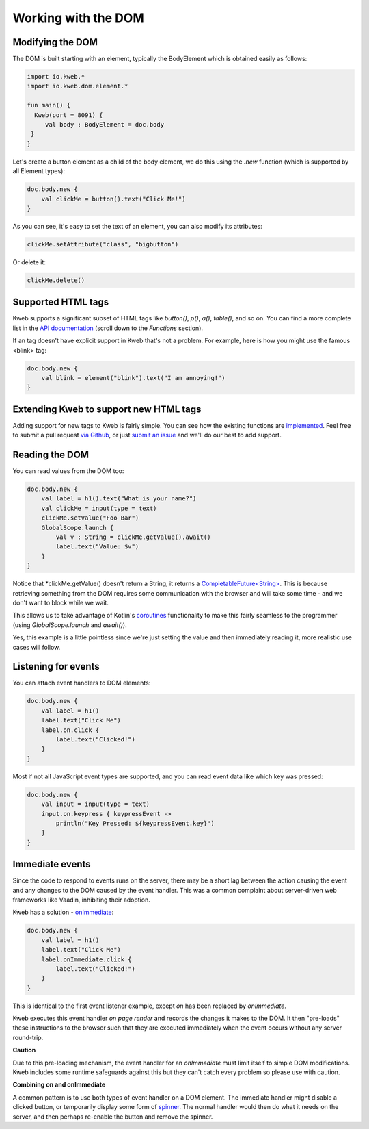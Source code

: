 ====================
Working with the DOM
====================

Modifying the DOM
-----------------

The DOM is built starting with an element, typically the BodyElement which is obtained easily as follows:

.. code-block:: kotlin

   import io.kweb.*
   import io.kweb.dom.element.*

   fun main() {
     Kweb(port = 8091) {
        val body : BodyElement = doc.body
    }
   }

Let's create a button element as a child of the body element, we do this using the *.new* function (which is
supported by all Element types):

.. code-block:: kotlin

        doc.body.new {
            val clickMe = button().text("Click Me!")
        }

As you can see, it's easy to set the text of an element, you can also modify its attributes:

.. code-block:: kotlin

            clickMe.setAttribute("class", "bigbutton")

Or delete it:

.. code-block:: kotlin

    clickMe.delete()

Supported HTML tags
-------------------

Kweb supports a significant subset of HTML tags like *button()*, *p()*, *a()*, *table()*, and so on.  You can find a
more complete list in the `API documentation <https://jitpack.io/com/github/kwebio/core/0.3.14/javadoc/io.kweb.dom.element.creation.tags/index.html>`_
(scroll down to the *Functions* section).

If an tag doesn't have explicit support in Kweb that's not a problem.  For example, here is how you might use the
famous <blink> tag:

.. code-block:: kotlin

    doc.body.new {
        val blink = element("blink").text("I am annoying!")
    }

Extending Kweb to support new HTML tags
---------------------------------------

Adding support for new tags to Kweb is fairly simple.  You can see how the existing functions are `implemented <https://github.com/kwebio/core/blob/master/src/main/kotlin/io/kweb/dom/element/creation/tags/other.kt>`_.
Feel free to submit a pull request `via Github <https://github.com/kwebio/core>`_, or just `submit an issue <https://github.com/kwebio/core/issues>`_
and we'll do our best to add support.

Reading the DOM
---------------

You can read values from the DOM too:

.. code-block:: kotlin

    doc.body.new {
        val label = h1().text("What is your name?")
        val clickMe = input(type = text)
        clickMe.setValue("Foo Bar")
        GlobalScope.launch {
            val v : String = clickMe.getValue().await()
            label.text("Value: $v")
        }
    }

Notice that *clickMe.getValue() doesn't return a String, it returns a `CompletableFuture\<String\> <https://docs.oracle.com/en/java/javase/11/docs/api/java.base/java/util/concurrent/CompletableFuture.html>`_.
This is because retrieving something from the DOM requires some communication with the browser and
will take some time - and we don't want to block while we wait.

This allows us to take advantage of Kotlin's `coroutines <https://kotlinlang.org/docs/reference/coroutines/basics.html>`_
functionality to make this fairly seamless to the programmer (using *GlobalScope.launch* and *await()*).

Yes, this example is a little pointless since we're just setting the value and then immediately reading it, more
realistic use cases will follow.

Listening for events
--------------------

You can attach event handlers to DOM elements:

.. code-block:: kotlin

    doc.body.new {
        val label = h1()
        label.text("Click Me")
        label.on.click {
            label.text("Clicked!")
        }
    }

Most if not all JavaScript event types are supported, and you can read event data like which key was pressed:

.. code-block:: kotlin

    doc.body.new {
        val input = input(type = text)
        input.on.keypress { keypressEvent ->
            println("Key Pressed: ${keypressEvent.key}")
        }
    }

Immediate events
----------------

Since the code to respond to events runs on the server, there may be a short lag between the action causing the
event and any changes to the DOM caused by the event handler.  This was a common complaint about server-driven
web frameworks like Vaadin, inhibiting their adoption.

Kweb has a solution - `onImmediate <https://jitpack.io/com/github/kwebio/core/0.3.14/javadoc/io.kweb.dom.element.events/on-immediate.html>`_:

.. code-block:: kotlin

    doc.body.new {
        val label = h1()
        label.text("Click Me")
        label.onImmediate.click {
            label.text("Clicked!")
        }
    }

This is identical to the first event listener example, except *on* has been replaced by *onImmediate*.

Kweb executes this event handler *on page render* and records the changes it makes to the DOM.  It then "pre-loads"
these instructions to the browser such that they are executed immediately when the event occurs without any server
round-trip.

**Caution**

Due to this pre-loading mechanism, the event handler for an *onImmediate* must limit itself to simple DOM
modifications.  Kweb includes some runtime safeguards against this but they can't catch every problem so please
use with caution.

**Combining on and onImmediate**

A common pattern is to use both types of event handler on a DOM element.  The immediate handler might disable
a clicked button, or temporarily display some form of `spinner <https://loading.io/css/>`_.  The normal handler
would then do what it needs on the server, and then perhaps re-enable the button and remove the spinner.